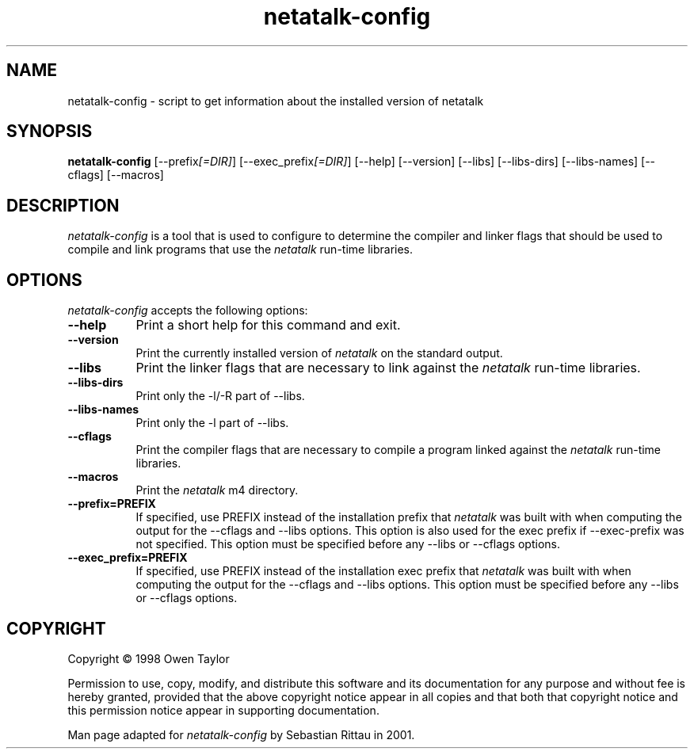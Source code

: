 .TH netatalk\-config 1 "09 June 2001" "netatalk 1.5pre6" "The Netatalk Project"
.SH NAME
netatalk-config - script to get information about the installed version of netatalk
.SH SYNOPSIS
.B netatalk-config
[\-\-prefix\fI[=DIR]\fP] [\-\-exec_prefix\fI[=DIR]\fP] [\-\-help] [\-\-version]
[\-\-libs] [\-\-libs\-dirs] [\-\-libs\-names] [\-\-cflags] [\-\-macros]
.SH DESCRIPTION
.PP
\fInetatalk-config\fP is a tool that is used to configure to determine
the compiler and linker flags that should be used to compile
and link programs that use the \fInetatalk\fP run-time libraries.
.
.SH OPTIONS
.l
\fInetatalk-config\fP accepts the following options:
.TP 8
.B  \-\-help
Print a short help for this command and exit.
.TP 8
.B  \-\-version
Print the currently installed version of \fInetatalk\fP on the standard output.
.TP 8
.B  \-\-libs
Print the linker flags that are necessary to link against the \fInetatalk\fP
run-time libraries.
.TP 8
.B  \-\-libs-dirs
Print only the \-l/\-R part of \-\-libs.
.TP 8
.B  \-\-libs-names
Print only the \-l part of \-\-libs.
.TP 8
.B  \-\-cflags
Print the compiler flags that are necessary to compile a program linked
against the \fInetatalk\fP run-time libraries.
.TP 8
.B  \-\-macros
Print the \fInetatalk\fP m4 directory.
.TP 8
.B  \-\-prefix=PREFIX
If specified, use PREFIX instead of the installation prefix that \fInetatalk\fP
was built with when computing the output for the \-\-cflags and
\-\-libs options. This option is also used for the exec prefix
if \-\-exec\-prefix was not specified. This option must be specified
before any \-\-libs or \-\-cflags options.
.TP 8
.B  \-\-exec\_prefix=PREFIX
If specified, use PREFIX instead of the installation exec prefix that
\fInetatalk\fP was built with when computing the output for the \-\-cflags
and \-\-libs options.  This option must be specified before any
\-\-libs or \-\-cflags options.
.SH COPYRIGHT
Copyright \(co  1998 Owen Taylor

Permission to use, copy, modify, and distribute this software and its
documentation for any purpose and without fee is hereby granted,
provided that the above copyright notice appear in all copies and that
both that copyright notice and this permission notice appear in
supporting documentation.

Man page adapted for \fInetatalk-config\fP by Sebastian Rittau in 2001.
